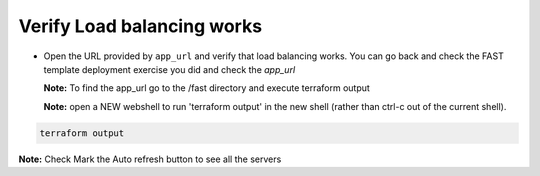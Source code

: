 Verify Load balancing works
============================

- Open the URL provided by ``app_url`` and verify that load balancing works.
  You can go back and check the FAST template deployment exercise you did
  and check the `app_url`  


  **Note:** To find the app_url go to the /fast directory and execute terraform output

  **Note:** open a NEW webshell to run 'terraform output' in the new shell (rather than ctrl-c out of the current shell).

.. code-block:: bash

     terraform output 

.. image:: ./images/nginx-as.png
   :scale: 100%
   :alt: UDF Access


**Note:** Check Mark the Auto refresh button to see all the servers
